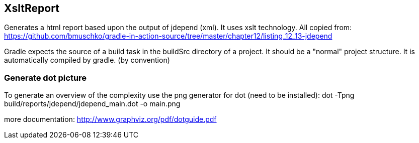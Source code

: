 == XsltReport

Generates a html report based upon the output of jdepend (xml). It uses xslt technology.
All copied from: https://github.com/bmuschko/gradle-in-action-source/tree/master/chapter12/listing_12_13-jdepend

Gradle expects the source of a build task in the buildSrc directory of a project.
It should be a "normal" project structure. It is automatically compiled by gradle. (by convention)

=== Generate dot picture

To generate an overview of the complexity use the png generator for dot (need to be installed):
dot -Tpng build/reports/jdepend/jdepend_main.dot -o main.png

more documentation: http://www.graphviz.org/pdf/dotguide.pdf